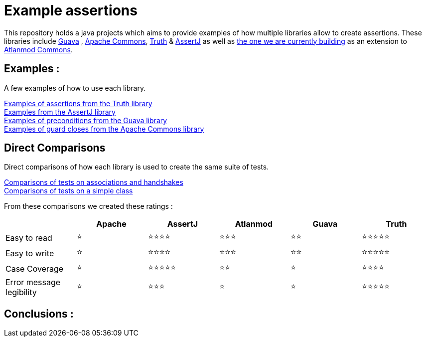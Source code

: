 = Example assertions =

This repository holds a java projects which aims to provide examples
of how multiple libraries allow to create assertions. These libraries include https://github.com/google/guava[Guava] ,
https://github.com/apache/commons-lang[Apache Commons],
https://github.com/google/truth[Truth] & http://joel-costigliola.github.io/assertj/[AssertJ] as well as
https://gitlab.univ-nantes.fr/E203173Q/commons[the one we are currently building] as an extension to
https://gitlab.univ-nantes.fr/atlanmod/commons/[Atlanmod Commons].

== Examples : ==

A few examples of how to use each library.

xref:truth-examples.adoc[Examples of assertions from the Truth library ] +
xref:assertj-examples.adoc[Examples from the AssertJ library ] +
xref:guava-examples.adoc[Examples of preconditions from the Guava library ] +
xref:apache-commons-example.adoc[Examples of guard closes from the Apache Commons library]


== Direct Comparisons ==

Direct comparisons of how each library is used to create the same suite of tests.

xref:handshake-tests.adoc[Comparisons of tests on associations and handshakes] +
xref:basicTestComparison.adoc[Comparisons of tests on a simple class]

From these comparisons we created these ratings :



|===
| |Apache |AssertJ |Atlanmod |Guava |Truth

|Easy to read
| ⭐
| ⭐⭐⭐⭐
| ⭐⭐⭐
| ⭐⭐
| ⭐⭐⭐⭐⭐

|Easy to write
| ⭐
| ⭐⭐⭐⭐
| ⭐⭐⭐
| ⭐⭐
| ⭐⭐⭐⭐⭐


|Case Coverage
| ⭐
| ⭐⭐⭐⭐⭐
| ⭐⭐
| ⭐
| ⭐⭐⭐⭐

|Error message legibility
| ⭐
| ⭐⭐⭐
| ⭐
| ⭐
| ⭐⭐⭐⭐⭐




|===


== Conclusions : ==


